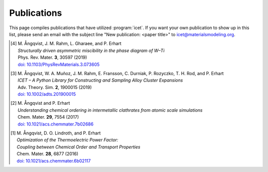 .. _publications:
.. index:: Publications

Publications
************

This page compiles publications that have utilized :program:`icet`.
If you want your own publication to show up in this list, please send
an email with the subject line "New publication: <paper title>" to
icet@materialsmodeling.org.

.. [4]
   | M. Ångqvist, J. M. Rahm, L. Gharaee, and P. Erhart
   | *Structurally driven asymmetric miscibility in the phase diagram of W–Ti*
   | Phys. Rev. Mater. **3**, 30597 (2019)
   | `doi: 10.1103/PhysRevMaterials.3.073605 <https://doi.org/10.1103/PhysRevMaterials.3.073605>`_

.. [3]
   | M. Ångqvist, W. A. Muñoz, J. M. Rahm, E. Fransson, C. Durniak, P. Rozyczko, T. H. Rod, and P. Erhart
   | *ICET – A Python Library for Constructing and Sampling Alloy Cluster Expansions*
   | Adv. Theory. Sim. **2**, 1900015 (2019)
   | `doi: 10.1002/adts.201900015 <https://doi.org/10.1002/adts.201900015>`_

.. [2]
   | M. Ångqvist and P. Erhart
   | *Understanding chemical ordering in intermetallic clathrates from atomic scale simulations*
   | Chem. Mater. **29**, 7554 (2017)
   | `doi: 10.1021/acs.chemmater.7b02686 <http://dx.doi.org/10.1021/acs.chemmater.7b02686>`_

.. [1]
   | M. Ångqvist, D. O. Lindroth, and P. Erhart
   | *Optimization of the Thermoelectric Power Factor:*
   | *Coupling between Chemical Order and Transport Properties*
   | Chem. Mater. **28**, 6877 (2016)
   | `doi: 10.1021/acs.chemmater.6b02117 <http://dx.doi.org/10.1021/acs.chemmater.6b02117>`_
